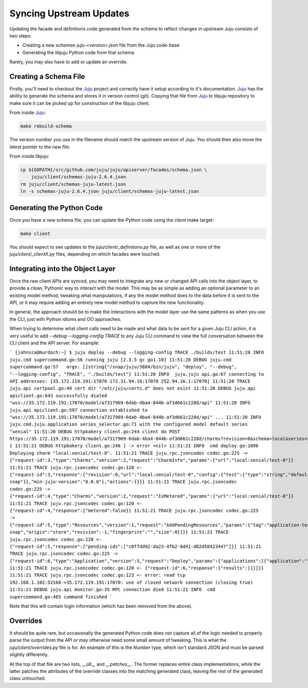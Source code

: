 Syncing Upstream Updates
========================

Updating the facade and definitions code generated from the schema
to reflect changes in upstream Juju consists of two steps:

* Creating a new `schemas-juju-<version>.json` file from the Juju code-base
* Generating the libjuju Python code from that schema

Rarely, you may also have to add or update an override.


Creating a Schema File
----------------------

Firstly, you'll need to checkout the Juju_ project and correctly have it
setup according to it's documentation. Juju_ has the ability to generate
the schema and stores it in version control (git). Copying that file from
Juju_ to libjuju repository to make sure it can be picked up for
construction of the libjuju client.

From inside Juju_:

.. code:: bash

  make rebuild-schema

The version number you use in the filename should match the upstream
version of Juju.  You should then also move the `latest` pointer to
the new file:

From inside libjuju:

.. code:: bash

  cp ${GOPATH}/src/github.com/juju/juju/apiserver/facades/schema.json \
      juju/client/schemas-juju-2.6.4.json
  rm juju/client/schemas-juju-latest.json
  ln -s schemas-juju-2.6.4.json juju/client/schemas-juju-latest.json


Generating the Python Code
--------------------------

Once you have a new schema file, you can update the Python code
using the `client` make target:

.. code:: bash

  make client

You should expect to see updates to the `juju/client/_definitions.py` file,
as well as one or more of the `juju/client/_clientX.py` files, depending on
which facades were touched.


Integrating into the Object Layer
---------------------------------

Once the raw client APIs are synced, you may need to integrate any new or
changed API calls into the object layer, to provide a clean, Pythonic way
to interact with the model.  This may be as simple as adding an optional
parameter to an existing model method, tweaking what manipulations, if any
the model method does to the data before it is sent to the API, or it may
require adding an entirely new model method to capture the new functionality.

In general, the approach should be to make the interactions with the model
layer use the same patterns as when you use the CLI, just with Python idioms
and OO approaches.

When trying to determine what client calls need to be made and what data to
be sent for a given Juju CLI action, it is very useful to add
`--debug --logging-config TRACE` to any Juju CLI command to view the full
conversation between the CLI client and the API server.  For example:

```
[johnsca@murdoch:~] $ juju deploy --debug --logging-config TRACE ./builds/test
11:51:20 INFO  juju.cmd supercommand.go:56 running juju [2.3.5 gc go1.10]
11:51:20 DEBUG juju.cmd supercommand.go:57   args: []string{"/snap/juju/3884/bin/juju", "deploy", "--debug", "--logging-config", "TRACE", "./builds/test"}
11:51:20 INFO  juju.juju api.go:67 connecting to API addresses: [35.172.119.191:17070 172.31.94.16:17070 252.94.16.1:17070]
11:51:20 TRACE juju.api certpool.go:49 cert dir "/etc/juju/certs.d" does not exist
11:51:20 DEBUG juju.api apiclient.go:843 successfully dialed "wss://35.172.119.191:17070/model/a7317969-6dab-4ba4-844b-af3d661c228d/api"
11:51:20 INFO  juju.api apiclient.go:597 connection established to "wss://35.172.119.191:17070/model/a7317969-6dab-4ba4-844b-af3d661c228d/api"
...
11:51:20 INFO  juju.cmd.juju.application series_selector.go:71 with the configured model default series "xenial"
11:51:20 DEBUG httpbakery client.go:244 client do POST https://35.172.119.191:17070/model/a7317969-6dab-4ba4-844b-af3d661c228d/charms?revision=0&schema=local&series=xenial {
11:51:21 DEBUG httpbakery client.go:246 } -> error <nil>
11:51:21 INFO  cmd deploy.go:1096 Deploying charm "local:xenial/test-0".
11:51:21 TRACE juju.rpc.jsoncodec codec.go:225 -> {"request-id":3,"type":"Charms","version":2,"request":"CharmInfo","params":{"url":"local:xenial/test-0"}}
11:51:21 TRACE juju.rpc.jsoncodec codec.go:120 <- {"request-id":3,"response":{"revision":0,"url":"local:xenial/test-0","config":{"test":{"type":"string","default":""}},"meta":{"name":"test","summary":"test","description":"test","subordinate":false,"series":["xenial"],"resources":{"dummy":{"name":"dummy","type":"file","path":"dummy.snap","description":"dummy snap"}},"min-juju-version":"0.0.0"},"actions":{}}}
11:51:21 TRACE juju.rpc.jsoncodec codec.go:225 -> {"request-id":4,"type":"Charms","version":2,"request":"IsMetered","params":{"url":"local:xenial/test-0"}}
11:51:21 TRACE juju.rpc.jsoncodec codec.go:120 <- {"request-id":4,"response":{"metered":false}}
11:51:21 TRACE juju.rpc.jsoncodec codec.go:225 -> {"request-id":5,"type":"Resources","version":1,"request":"AddPendingResources","params":{"tag":"application-test","url":"local:xenial/test-0","channel":"","macaroon":null,"resources":[{"name":"dummy","type":"file","path":"dummy.snap","description":"dummy snap","origin":"store","revision":-1,"fingerprint":"","size":0}]}}
11:51:21 TRACE juju.rpc.jsoncodec codec.go:120 <- {"request-id":5,"response":{"pending-ids":["c0ffdd92-da23-4fb2-8d41-d82d58423447"]}}
11:51:21 TRACE juju.rpc.jsoncodec codec.go:225 -> {"request-id":6,"type":"Application","version":5,"request":"Deploy","params":{"applications":[{"application":"test","series":"xenial","charm-url":"local:xenial/test-0","channel":"","num-units":1,"config-yaml":"","constraints":{},"resources":{"dummy":"c0ffdd92-da23-4fb2-8d41-d82d58423447"}}]}}
11:51:21 TRACE juju.rpc.jsoncodec codec.go:120 <- {"request-id":6,"response":{"results":[{}]}}
11:51:21 TRACE juju.rpc.jsoncodec codec.go:123 <- error: read tcp 192.168.1.102:52168->35.172.119.191:17070: use of closed network connection (closing true)
11:51:21 DEBUG juju.api monitor.go:35 RPC connection died
11:51:21 INFO  cmd supercommand.go:465 command finished
```

Note that this will contain login information (which has been removed from the above).


Overrides
---------

It should be quite rare, but occasionally the generated Python code does
not capture all of the logic needed to properly parse the output from the API
or may otherwise need some small amount of tweaking.  This is what the
`juju/client/overrides.py` file is for.  An example of this is the `Number`
type, which isn't standard JSON and must be parsed slightly differently.

At the top of that file are two lists, `__all__` and `__patches__`.  The
former replaces entire class implementations, while the latter patches
the attributes of the override classes into the matching generated class,
leaving the rest of the generated class untouched.


.. _Juju: https://github.com/juju/juju
